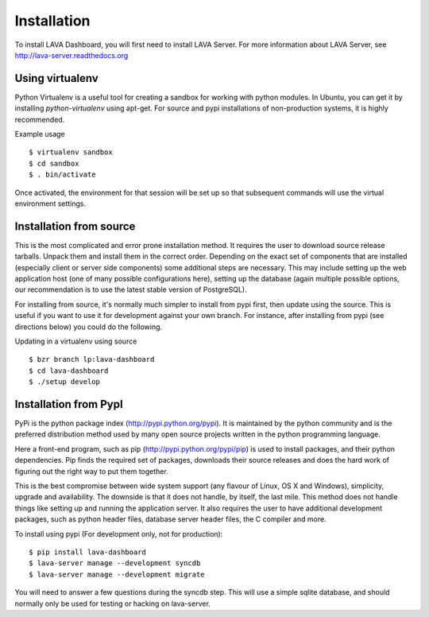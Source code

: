 Installation
^^^^^^^^^^^^

To install LAVA Dashboard, you will first need to install LAVA Server.
For more information about LAVA Server, see
http://lava-server.readthedocs.org

Using virtualenv
******************

Python Virtualenv is a useful tool for creating a sandbox for working
with python modules.  In Ubuntu, you can get it by installing
*python-virtualenv* using apt-get.  For source and pypi installations of
non-production systems, it is highly recommended.

Example usage ::

 $ virtualenv sandbox
 $ cd sandbox
 $ . bin/activate

Once activated, the environment for that session will be set up so that
subsequent commands will use the virtual environment settings.

Installation from source
************************

This is the most complicated and error prone installation method. It requires
the user to download source release tarballs. Unpack them and install them in
the correct order. Depending on the exact set of components that are installed
(especially client or server side components) some additional steps are
necessary. This may include setting up the web application host (one of many
possible configurations here), setting up the database (again multiple possible
options, our recommendation is to use the latest stable version of PostgreSQL).

For installing from source, it's normally much simpler to install from
pypi first, then update using the source.  This is useful if you want
to use it for development against your own branch. For instance, after 
installing from pypi (see directions below) you could do the following.

Updating in a virtualenv using source ::

 $ bzr branch lp:lava-dashboard
 $ cd lava-dashboard
 $ ./setup develop

Installation from PypI
**********************

PyPi is the python package index (http://pypi.python.org/pypi). It is
maintained by the python community and is the preferred distribution method
used by many open source projects written in the python programming language.

Here a front-end program, such as pip (http://pypi.python.org/pypi/pip) is used
to install packages, and their python dependencies. Pip finds the required set
of packages, downloads their source releases and does the hard work of figuring
out the right way to put them together.

This is the best compromise between wide system support (any flavour of Linux,
OS X and Windows), simplicity, upgrade and availability. The downside is that
it does not handle, by itself, the last mile. This method does not handle
things like setting up and running the application server. It also requires the
user to have additional development packages, such as python header files,
database server header files, the C compiler and more.

To install using pypi (For development only, not for production)::

 $ pip install lava-dashboard
 $ lava-server manage --development syncdb
 $ lava-server manage --development migrate

You will need to answer a few questions during the syncdb step.  This
will use a simple sqlite database, and should normally only be used for
testing or hacking on lava-server.

.. todo::
 Installation instructions for production installations against
 postgresql using pypi
